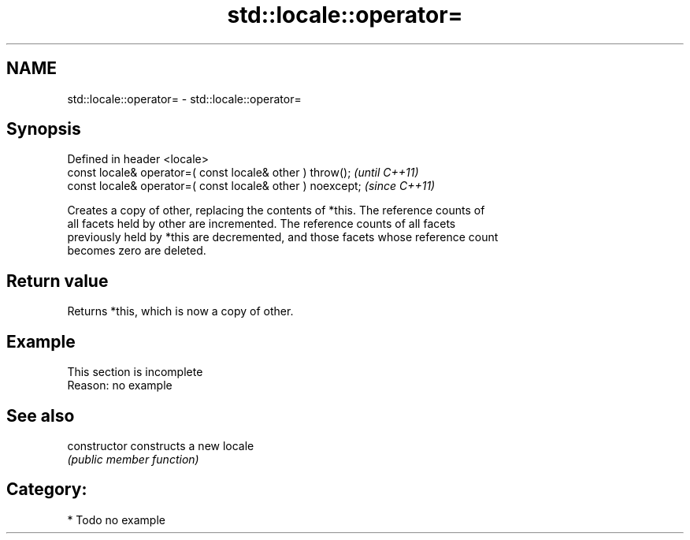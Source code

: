 .TH std::locale::operator= 3 "2024.06.10" "http://cppreference.com" "C++ Standard Libary"
.SH NAME
std::locale::operator= \- std::locale::operator=

.SH Synopsis
   Defined in header <locale>
   const locale& operator=( const locale& other ) throw();   \fI(until C++11)\fP
   const locale& operator=( const locale& other ) noexcept;  \fI(since C++11)\fP

   Creates a copy of other, replacing the contents of *this. The reference counts of
   all facets held by other are incremented. The reference counts of all facets
   previously held by *this are decremented, and those facets whose reference count
   becomes zero are deleted.

.SH Return value

   Returns *this, which is now a copy of other.

.SH Example

    This section is incomplete
    Reason: no example

.SH See also

   constructor   constructs a new locale
                 \fI(public member function)\fP

.SH Category:
     * Todo no example
